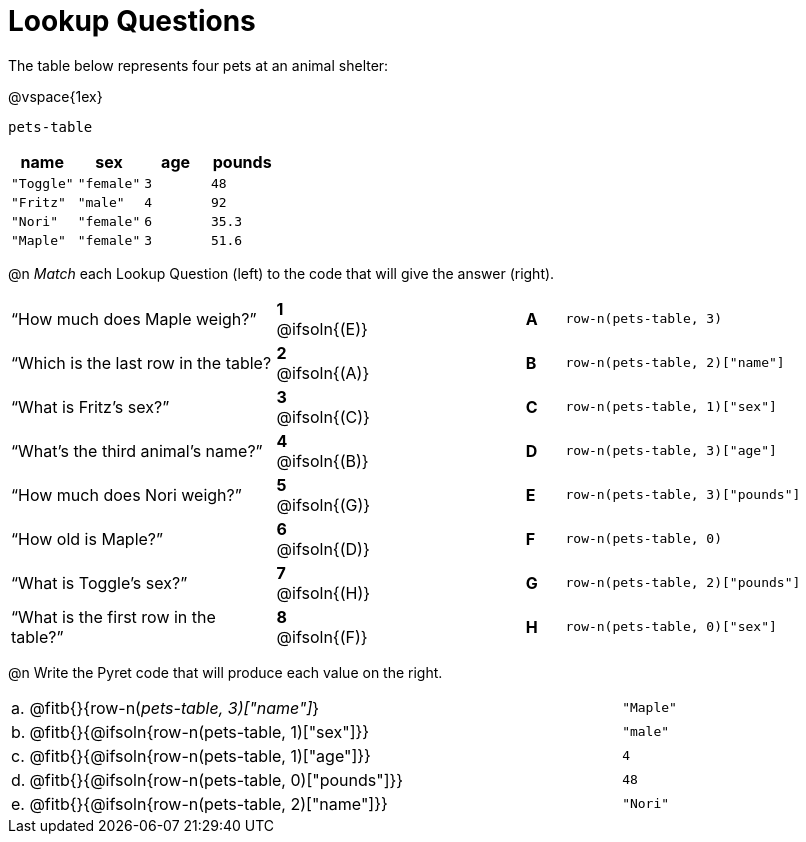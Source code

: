 = Lookup Questions

The table below represents four pets at an animal shelter:

@vspace{1ex}

`pets-table`

[cols="4",options="header"]
|===

| name 		| sex 		| age | pounds
| `"Toggle"`| `"female"`| `3` | `48`
| `"Fritz"` | `"male"` 	| `4` | `92`
| `"Nori"` 	| `"female"`| `6` | `35.3`
| `"Maple"` | `"female"`| `3` | `51.6`
|===

@n _Match_ each Lookup Question (left) to the code that will give the answer (right).

[.FillVerticalSpace, cols=">.^7a,^.^2a,4,^.^1a,.^8a",stripes="none",grid="none",frame="none"]
|===
|“How much does Maple weigh?”
|*1* @ifsoln{(E)} ||*A*
| `row-n(pets-table, 3)`

|“Which is the last row in the table?
|*2* @ifsoln{(A)} ||*B*
| `row-n(pets-table, 2)["name"]`

|“What is Fritz’s sex?”
|*3* @ifsoln{+(C)+} ||*C*
| `row-n(pets-table, 1)["sex"]`

|“What’s the third animal’s name?”
|*4* @ifsoln{(B)} ||*D*
| `row-n(pets-table, 3)["age"]`

|“How much does Nori weigh?”
|*5* @ifsoln{(G)} ||*E*
| `row-n(pets-table, 3)["pounds"]`

|“How old is Maple?”
|*6* @ifsoln{(D)}||*F*
| `row-n(pets-table, 0)`

|“What is Toggle’s sex?”
|*7* @ifsoln{(H)} ||*G*
| `row-n(pets-table, 2)["pounds"]`

|“What is the first row in the table?”
|*8* @ifsoln{(F)} ||*H*
| `row-n(pets-table, 0)["sex"]`

|===

@n Write the Pyret code that will produce each value on the right.

[cols="1a,70a,29a"]
|===
| a. | @fitb{}{row-n(_pets-table, 3)["name"]_}				| `"Maple"`
| b. | @fitb{}{@ifsoln{row-n(pets-table, 1)["sex"]}}		| `"male"`
| c. | @fitb{}{@ifsoln{row-n(pets-table, 1)["age"]}}		| `4`
| d. | @fitb{}{@ifsoln{row-n(pets-table, 0)["pounds"]}}	| `48`
| e. | @fitb{}{@ifsoln{row-n(pets-table, 2)["name"]}}		| `"Nori"`
|===
